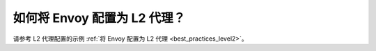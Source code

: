 .. _faq_level2:

如何将 Envoy 配置为 L2 代理？
==============================================

请参考 L2 代理配置的示例 :ref:`将 Envoy 配置为 L2 代理 <best_practices_level2>`。

